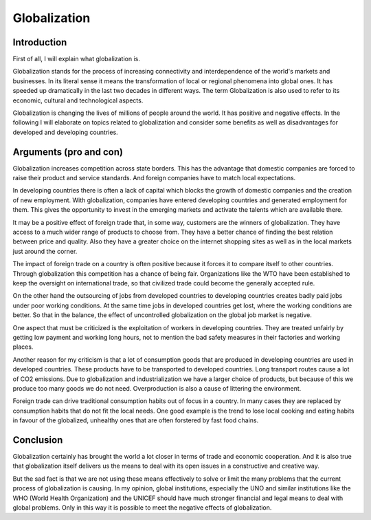 Globalization
=============

Introduction
------------

First of all, I will explain what globalization is.

Globalization stands for the process of increasing connectivity and interdependence of the world's markets and businesses. In its literal sense it means the transformation of local or regional phenomena into global ones. It has speeded up dramatically in the last two decades in different ways. The term Globalization is also used to refer to its economic, cultural and technological aspects.

Globalization is changing the lives of millions of people around the world. It has positive and negative effects. In the following I will elaborate on topics related to globalization and consider some benefits as well as disadvantages for developed and developing countries.

Arguments (pro and con)
-----------------------

Globalization increases competition across state borders. This has the advantage that domestic companies are forced to raise their product and service standards. And foreign companies have to match local expectations.

In developing countries there is often a lack of capital which blocks the growth of domestic companies and the creation of new employment. With globalization, companies have entered developing countries and generated employment for them. This gives the opportunity to invest in the emerging markets and activate the talents which are available there.
 
It may be a positive effect of foreign trade that, in some way,  customers are the winners of globalization. They have access to a much wider range of products to choose from. They have a better chance of finding the best relation between price and quality. Also they have a greater choice on the internet shopping sites as well as in the local markets just around the corner.

The impact of foreign trade on a country is often positive because it forces it to compare itself to other countries. Through globalization this competition has a chance of being fair. Organizations like the WTO have been established to keep the oversight on international trade, so that civilized trade could become the generally accepted rule.

On the other hand the outsourcing of jobs from developed countries to developing countries creates badly paid jobs under poor working conditions. At the same time jobs in developed countries get lost, where the working conditions are better. So that in the balance, the effect of uncontrolled globalization on the global job market is negative.

One aspect that must be criticized is the exploitation of workers in developing countries. They are treated unfairly by getting low payment and working long hours, not to mention the bad safety measures in their factories and working places.

Another reason for my criticism is that a lot of consumption goods that are produced in developing countries are used in developed countries. These products have to be transported to developed countries. Long transport routes cause a lot of CO2 emissions. Due to globalization and industrialization we have a larger choice of products, but because of this we produce too many goods we do not need. Overproduction is also a cause of littering the environment.

Foreign trade can drive traditional consumption habits out of focus in a country. In many cases they are replaced by consumption habits that do not fit the local needs. One good example is the trend to lose local cooking and eating habits in favour of the globalized, unhealthy ones that are often forstered by fast food chains.

Conclusion
----------

Globalization certainly has brought the world a lot closer in terms of trade and economic cooperation. And it is also true that globalization itself delivers us the means to deal with its open issues in a constructive and creative way. 

But the sad fact is that we are not using these means effectively to solve or limit the many problems that the current process of globalization is causing. In my opinion, global institutions, especially the UNO and similar institutions like the WHO (World Health Organization) and the UNICEF should have much stronger financial and legal means to deal with global problems. Only in this way it is possible to meet the negative effects of globalization.




